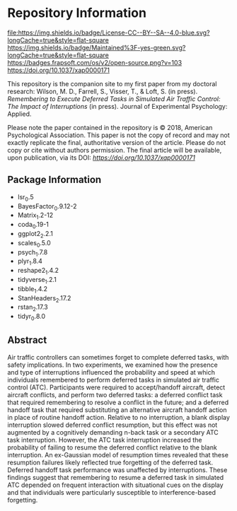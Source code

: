 * Repository Information

[[http://creativecommons.org/licenses/by-sa/4.0/][file:https://img.shields.io/badge/License-CC--BY--SA--4.0-blue.svg?longCache=true&style=flat-square]]
[[https://img.shields.io/badge/Maintained%3F-yes-green.svg?longCache=true&style=flat-square]]
[[https://badges.frapsoft.com/os/v2/open-source.png?v=103]]
[[https://zenodo.org/badge/DOI/10.1037/xap0000171.svg][https://doi.org/10.1037/xap0000171]]


This repository is the companion site to my first paper from my doctoral research: Wilson, M. D., Farrell, S., Visser, T., & Loft, S. (in press). /Remembering to Execute Deferred Tasks in Simulated Air Traffic Control: The Impact of Interruptions/ (in press). Journal of Experimental Psychology: Applied.  

Please note the paper contained in the repository is © 2018, American Psychological Association. This paper is not the copy of record and may not exactly replicate the final, authoritative version of the article. Please do not copy or cite without authors permission. The final article will be available, upon publication, via its DOI: [[10.1037/xap0000171][https://doi.org/10.1037/xap0000171]]

** Package Information

- lsr_0.5
- BayesFactor_0.9.12-2
- Matrix_1.2-12
- coda_0.19-1
- ggplot2_2.2.1
- scales_0.5.0
- psych_1.7.8
- plyr_1.8.4
- reshape2_1.4.2
- tidyverse_1.2.1
- tibble_1.4.2
- StanHeaders_2.17.2
- rstan_2.17.3
- tidyr_0.8.0

** Abstract

Air traffic controllers can sometimes forget to complete deferred tasks, with safety implications. In two experiments, we examined how the presence and type of interruptions influenced the probability and speed at which individuals remembered to perform deferred tasks in simulated air traffic control (ATC). Participants were required to accept/handoff aircraft, detect aircraft conflicts, and perform two deferred tasks: a deferred conflict task that required remembering to resolve a conflict in the future; and a deferred handoff task that required substituting an alternative aircraft handoff action in place of routine handoff action. Relative to no interruption, a blank display interruption slowed deferred conflict resumption, but this effect was not augmented by a cognitively demanding n-back task or a secondary ATC task interruption. However, the ATC task interruption increased the probability of failing to resume the deferred conflict relative to the blank interruption. An ex-Gaussian model of resumption times revealed that these resumption failures likely reflected true forgetting of the deferred task. Deferred handoff task performance was unaffected by interruptions. These findings suggest that remembering to resume a deferred task in simulated ATC depended on frequent interaction with situational cues on the display and that individuals were particularly susceptible to interference-based forgetting.
